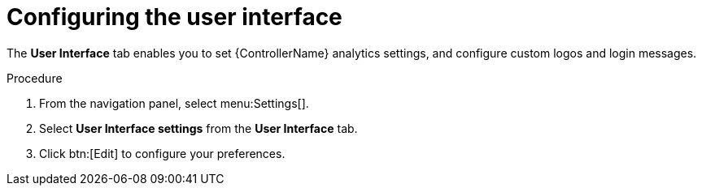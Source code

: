 [id="controller-configure-user-interface"]

= Configuring the user interface

The *User Interface* tab enables you to set {ControllerName} analytics settings, and configure custom logos and login messages.

.Procedure

. From the navigation panel, select menu:Settings[].
. Select *User Interface settings* from the *User Interface* tab. 
. Click btn:[Edit] to configure your preferences.
